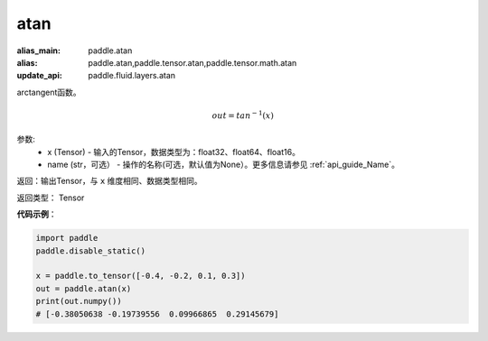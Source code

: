 .. _cn_api_fluid_layers_atan:

atan
-------------------------------

.. py:function:: paddle.fluid.layers.atan(x, name=None)

:alias_main: paddle.atan
:alias: paddle.atan,paddle.tensor.atan,paddle.tensor.math.atan
:update_api: paddle.fluid.layers.atan



arctangent函数。

.. math::
    out = tan^{-1}(x)

参数:
    - x (Tensor) - 输入的Tensor，数据类型为：float32、float64、float16。
    - name (str，可选） - 操作的名称(可选，默认值为None）。更多信息请参见 :ref:`api_guide_Name`。

返回：输出Tensor，与 ``x`` 维度相同、数据类型相同。

返回类型： Tensor

**代码示例**：

.. code-block:: python

        import paddle
        paddle.disable_static()

        x = paddle.to_tensor([-0.4, -0.2, 0.1, 0.3])
        out = paddle.atan(x)
        print(out.numpy())
        # [-0.38050638 -0.19739556  0.09966865  0.29145679]
